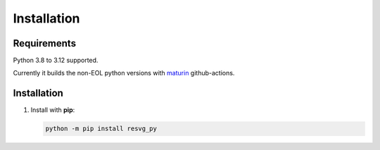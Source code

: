 Installation
============

Requirements
------------

Python 3.8 to 3.12 supported. 

Currently it builds the non-EOL python versions with `maturin <https://github.com/PyO3/maturin>`_ github-actions.


Installation
------------

1. Install with **pip**:

   .. code-block:: python

       python -m pip install resvg_py
